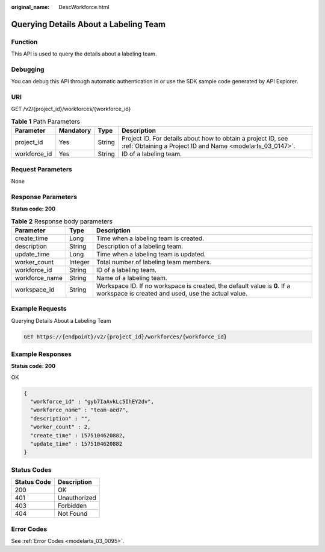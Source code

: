 :original_name: DescWorkforce.html

.. _DescWorkforce:

Querying Details About a Labeling Team
======================================

Function
--------

This API is used to query the details about a labeling team.

Debugging
---------

You can debug this API through automatic authentication in or use the SDK sample code generated by API Explorer.

URI
---

GET /v2/{project_id}/workforces/{workforce_id}

.. table:: **Table 1** Path Parameters

   +--------------+-----------+--------+---------------------------------------------------------------------------------------------------------------------------+
   | Parameter    | Mandatory | Type   | Description                                                                                                               |
   +==============+===========+========+===========================================================================================================================+
   | project_id   | Yes       | String | Project ID. For details about how to obtain a project ID, see :ref:`Obtaining a Project ID and Name <modelarts_03_0147>`. |
   +--------------+-----------+--------+---------------------------------------------------------------------------------------------------------------------------+
   | workforce_id | Yes       | String | ID of a labeling team.                                                                                                    |
   +--------------+-----------+--------+---------------------------------------------------------------------------------------------------------------------------+

Request Parameters
------------------

None

Response Parameters
-------------------

**Status code: 200**

.. table:: **Table 2** Response body parameters

   +----------------+---------+---------------------------------------------------------------------------------------------------------------------------------+
   | Parameter      | Type    | Description                                                                                                                     |
   +================+=========+=================================================================================================================================+
   | create_time    | Long    | Time when a labeling team is created.                                                                                           |
   +----------------+---------+---------------------------------------------------------------------------------------------------------------------------------+
   | description    | String  | Description of a labeling team.                                                                                                 |
   +----------------+---------+---------------------------------------------------------------------------------------------------------------------------------+
   | update_time    | Long    | Time when a labeling team is updated.                                                                                           |
   +----------------+---------+---------------------------------------------------------------------------------------------------------------------------------+
   | worker_count   | Integer | Total number of labeling team members.                                                                                          |
   +----------------+---------+---------------------------------------------------------------------------------------------------------------------------------+
   | workforce_id   | String  | ID of a labeling team.                                                                                                          |
   +----------------+---------+---------------------------------------------------------------------------------------------------------------------------------+
   | workforce_name | String  | Name of a labeling team.                                                                                                        |
   +----------------+---------+---------------------------------------------------------------------------------------------------------------------------------+
   | workspace_id   | String  | Workspace ID. If no workspace is created, the default value is **0**. If a workspace is created and used, use the actual value. |
   +----------------+---------+---------------------------------------------------------------------------------------------------------------------------------+

Example Requests
----------------

Querying Details About a Labeling Team

.. code-block:: text

   GET https://{endpoint}/v2/{project_id}/workforces/{workforce_id}

Example Responses
-----------------

**Status code: 200**

OK

.. code-block::

   {
     "workforce_id" : "gyb7IaAvkLc5IhEY2dv",
     "workforce_name" : "team-aed7",
     "description" : "",
     "worker_count" : 2,
     "create_time" : 1575104620882,
     "update_time" : 1575104620882
   }

Status Codes
------------

=========== ============
Status Code Description
=========== ============
200         OK
401         Unauthorized
403         Forbidden
404         Not Found
=========== ============

Error Codes
-----------

See :ref:`Error Codes <modelarts_03_0095>`.
